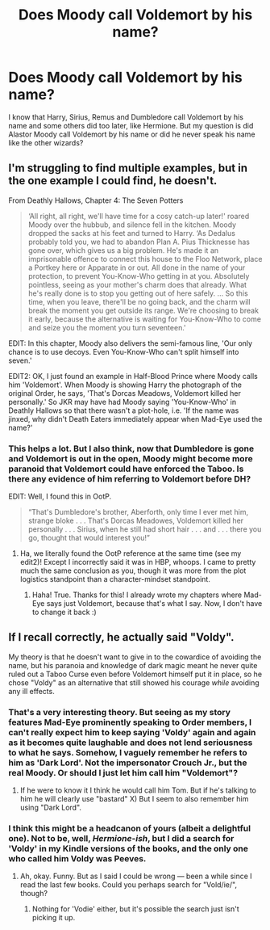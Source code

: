 #+TITLE: Does Moody call Voldemort by his name?

* Does Moody call Voldemort by his name?
:PROPERTIES:
:Author: afrose9797
:Score: 1
:DateUnix: 1530711495.0
:DateShort: 2018-Jul-04
:END:
I know that Harry, Sirius, Remus and Dumbledore call Voldemort by his name and some others did too later, like Hermione. But my question is did Alastor Moody call Voldemort by his name or did he never speak his name like the other wizards?


** I'm struggling to find multiple examples, but in the one example I could find, he doesn't.

From Deathly Hallows, Chapter 4: The Seven Potters

#+begin_quote
  ‘All right, all right, we'll have time for a cosy catch-up later!' roared Moody over the hubbub, and silence fell in the kitchen. Moody dropped the sacks at his feet and turned to Harry. ‘As Dedalus probably told you, we had to abandon Plan A. Pius Thicknesse has gone over, which gives us a big problem. He's made it an imprisonable offence to connect this house to the Floo Network, place a Portkey here or Apparate in or out. All done in the name of your protection, to prevent You-Know-Who getting in at you. Absolutely pointless, seeing as your mother's charm does that already. What he's really done is to stop you getting out of here safely. ... So this time, when you leave, there'll be no going back, and the charm will break the moment you get outside its range. We're choosing to break it early, because the alternative is waiting for You-Know-Who to come and seize you the moment you turn seventeen.'
#+end_quote

EDIT: In this chapter, Moody also delivers the semi-famous line, 'Our only chance is to use decoys. Even You-Know-Who can't split himself into seven.'

EDIT2: OK, I just found an example in Half-Blood Prince where Moody calls him 'Voldemort'. When Moody is showing Harry the photograph of the original Order, he says, 'That's Dorcas Meadows, Voldemort killed her personally.' So JKR may have had Moody saying 'You-Know-Who' in Deathly Hallows so that there wasn't a plot-hole, i.e. 'If the name was jinxed, why didn't Death Eaters immediately appear when Mad-Eye used the name?'
:PROPERTIES:
:Author: FitzDizzyspells
:Score: 6
:DateUnix: 1530726626.0
:DateShort: 2018-Jul-04
:END:

*** This helps a lot. But I also think, now that Dumbledore is gone and Voldemort is out in the open, Moody might become more paranoid that Voldemort could have enforced the Taboo. Is there any evidence of him referring to Voldemort before DH?

EDIT: Well, I found this in OotP.

#+begin_quote
  “That's Dumbledore's brother, Aberforth, only time I ever met him, strange bloke . . . That's Dorcas Meadowes, Voldemort killed her personally . . . Sirius, when he still had short hair . . . and . . . there you go, thought that would interest you!”
#+end_quote
:PROPERTIES:
:Author: afrose9797
:Score: 1
:DateUnix: 1530729916.0
:DateShort: 2018-Jul-04
:END:

**** Ha, we literally found the OotP reference at the same time (see my edit2)! Except I incorrectly said it was in HBP, whoops. I came to pretty much the same conclusion as you, though it was more from the plot logistics standpoint than a character-mindset standpoint.
:PROPERTIES:
:Author: FitzDizzyspells
:Score: 2
:DateUnix: 1530730733.0
:DateShort: 2018-Jul-04
:END:

***** Haha! True. Thanks for this! I already wrote my chapters where Mad-Eye says just Voldemort, because that's what I say. Now, I don't have to change it back :)
:PROPERTIES:
:Author: afrose9797
:Score: 2
:DateUnix: 1530731695.0
:DateShort: 2018-Jul-04
:END:


** If I recall correctly, he actually said "Voldy".

My theory is that he doesn't want to give in to the cowardice of avoiding the name, but his paranoia and knowledge of dark magic meant he never quite ruled out a Taboo Curse even before Voldemort himself put it in place, so he chose "Voldy" as an alternative that still showed his courage /while/ avoiding any ill effects.
:PROPERTIES:
:Author: Achille-Talon
:Score: 4
:DateUnix: 1530713934.0
:DateShort: 2018-Jul-04
:END:

*** That's a very interesting theory. But seeing as my story features Mad-Eye prominently speaking to Order members, I can't really expect him to keep saying 'Voldy' again and again as it becomes quite laughable and does not lend seriousness to what he says. Somehow, I vaguely remember he refers to him as 'Dark Lord'. Not the impersonator Crouch Jr., but the real Moody. Or should I just let him call him "Voldemort"?
:PROPERTIES:
:Author: afrose9797
:Score: 3
:DateUnix: 1530716292.0
:DateShort: 2018-Jul-04
:END:

**** If he were to know it I think he would call him Tom. But if he's talking to him he will clearly use "bastard" X) But I seem to also remember him using "Dark Lord".
:PROPERTIES:
:Author: MoleOfWar
:Score: 2
:DateUnix: 1530723379.0
:DateShort: 2018-Jul-04
:END:


*** I think this might be a headcanon of yours (albeit a delightful one). Not to be, well, /Hermione-ish/, but I did a search for 'Voldy' in my Kindle versions of the books, and the only one who called him Voldy was Peeves.
:PROPERTIES:
:Author: FitzDizzyspells
:Score: 3
:DateUnix: 1530751453.0
:DateShort: 2018-Jul-05
:END:

**** Ah, okay. Funny. But as I said I could be wrong --- been a while since I read the last few books. Could you perhaps search for "Vold/ie/", though?
:PROPERTIES:
:Author: Achille-Talon
:Score: 1
:DateUnix: 1530780465.0
:DateShort: 2018-Jul-05
:END:

***** Nothing for 'Vodie' either, but it's possible the search just isn't picking it up.
:PROPERTIES:
:Author: FitzDizzyspells
:Score: 1
:DateUnix: 1530883184.0
:DateShort: 2018-Jul-06
:END:
